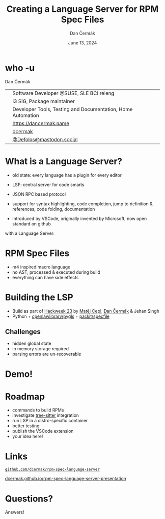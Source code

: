 # -*- org-confirm-babel-evaluate: nil; -*-
#+AUTHOR: Dan Čermák
#+DATE: June 13, 2024
#+EMAIL: dcermak@suse.com
#+TITLE: Creating a Language Server for RPM Spec Files

#+REVEAL_ROOT: ./node_modules/reveal.js/
#+REVEAL_THEME: simple
#+REVEAL_PLUGINS: (highlight notes history)
#+OPTIONS: toc:nil
#+REVEAL_DEFAULT_FRAG_STYLE: appear
#+REVEAL_INIT_OPTIONS: transition: 'none', hash: true
#+OPTIONS: num:nil toc:nil center:nil reveal_title_slide:nil
#+REVEAL_EXTRA_CSS: ./node_modules/@fortawesome/fontawesome-free/css/all.min.css
#+REVEAL_EXTRA_CSS: ./custom-style.css
#+REVEAL_HIGHLIGHT_CSS: ./node_modules/reveal.js/plugin/highlight/zenburn.css

#+REVEAL_TITLE_SLIDE: <h2 class="title">%t</h2>
#+REVEAL_TITLE_SLIDE: <p class="subtitle" style="color: Gray;">%s</p>
#+REVEAL_TITLE_SLIDE: <p class="author">%a</p>
#+REVEAL_TITLE_SLIDE: <div style="float:left"><a href="https://www.devconf.info/cz/" target="_blank"><img src="./media/devconf-cz-bw.svg" height="50px"/></a></div>
#+REVEAL_TITLE_SLIDE: <div style="float:right;font-size:35px;"><p xmlns:dct="http://purl.org/dc/terms/" xmlns:cc="http://creativecommons.org/ns#"><a href="https://creativecommons.org/licenses/by/4.0" target="_blank" rel="license noopener noreferrer" style="display:inline-block;">
#+REVEAL_TITLE_SLIDE: CC BY 4.0 <i class="fab fa-creative-commons"></i> <i class="fab fa-creative-commons-by"></i></a></p></div>

* who -u

Dan Čermák

@@html: <div style="float:center">@@
@@html: <table class="who-table">@@
@@html: <tr><td><i class="fab fa-suse"></i></td><td> Software Developer @SUSE, SLE BCI releng</td></tr>@@
@@html: <tr><td><i class="fab fa-fedora"></i></td><td> i3 SIG, Package maintainer</td></tr>@@
@@html: <tr><td><i class="far fa-heart"></i></td><td> Developer Tools, Testing and Documentation, Home Automation</td></tr>@@
@@html: <tr></tr>@@
@@html: <tr></tr>@@
@@html: <tr><td><i class="fa-solid fa-globe"></i></td><td> <a href="https://dancermak.name/">https://dancermak.name</a></td></tr>@@
@@html: <tr><td><i class="fab fa-github"></i></td><td> <a href="https://github.com/dcermak/">dcermak</a></td></tr>@@
@@html: <tr><td><i class="fab fa-mastodon"></i></td><td> <a href="https://mastodon.social/@Defolos">@Defolos@mastodon.social</a></td></tr>@@
@@html: </table>@@
@@html: </div>@@


* What is a Language Server?

#+begin_notes
- old state: every language has a plugin for every editor

- LSP: central server for code smarts
- JSON RPC based protocol
- support for syntax highlighting, code completion, jump to definition & references, code folding, documentation
- introduced by VSCode, originally invented by Microsoft, now open standard on github
#+end_notes

#+ATTR_REVEAL: :frag appear :frag_idx 1
@@html:<img src="./media/no-lsp.svg" height="500px"/>@@

#+REVEAL: split
with a Language Server:

#+ATTR_REVEAL: :frag appear :frag_idx 2
@@html:<img src="./media/with-lsp.svg" height="500px"/>@@


* RPM Spec Files

#+ATTR_REVEAL: :frag appear :frag_idx 1
@@html:<img src="./media/rpm-spec-file-example.png" height="400px"/>@@

#+ATTR_REVEAL: :frag (appear appear appear) :frag_idx (2 3 4)
- m4 inspired macro language
- no AST, processed & executed during build
- everything can have side effects


* Building the LSP

#+ATTR_REVEAL: :frag (appear)
- Build as part of [[https://hackweek.opensuse.org/23/projects/lsp-server-for-spec-files][Hackweek 23]] by [[https://floss.social/@mcepl][Matěj Cepl]], [[https://dancermak.name][Dan Čermák]] & Jehan Singh
- Python + @@html:<i class="fa-brands fa-github"></i>@@ [[https://github.com/openlawlibrary/pygls/][openlawlibrary/pygls]] + @@html:<i class="fa-brands fa-github"></i>@@ [[https://github.com/packit/specfile][packit/specfile]]


** Challenges

#+ATTR_REVEAL: :frag (appear)
- hidden global state
- in memory storage required
- parsing errors are un-recoverable

* Demo!



* Roadmap

#+ATTR_REVEAL: :frag (appear)
- commands to build RPMs
- investigate [[https://gitlab.com/cryptomilk/tree-sitter-rpmspec][tree-sitter]] integration
- run LSP in a distro-specific container
- better testing
- publish the VSCode extension
- your idea here!


* Links

@@html:<img src="media/presentation-qr.svg" height="300px"/>@@

@@html:<i class="fa-brands fa-github"></i>@@ [[https://github.com/dcermak/rpm-spec-language-server][=github.com/dcermak/rpm-spec-language-server=]]

@@html:<i class="fa-solid fa-person-chalkboard"></i>@@ [[https://dcermak.github.io/rpm-spec-language-server-presentation/rpm-spec-language-server-presentation.html][dcermak.github.io/rpm-spec-language-server-presentation]]




* Questions?

#+ATTR_REVEAL: :frag (appear)
Answers!
